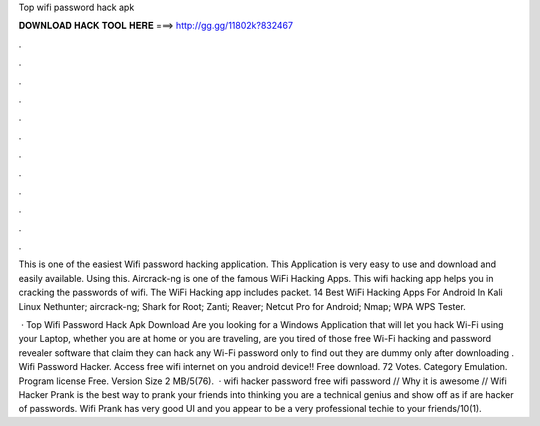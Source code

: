 Top wifi password hack apk



𝐃𝐎𝐖𝐍𝐋𝐎𝐀𝐃 𝐇𝐀𝐂𝐊 𝐓𝐎𝐎𝐋 𝐇𝐄𝐑𝐄 ===> http://gg.gg/11802k?832467



.



.



.



.



.



.



.



.



.



.



.



.

This is one of the easiest Wifi password hacking application. This Application is very easy to use and download and easily available. Using this. Aircrack-ng is one of the famous WiFi Hacking Apps. This wifi hacking app helps you in cracking the passwords of wifi. The WiFi Hacking app includes packet. 14 Best WiFi Hacking Apps For Android In Kali Linux Nethunter; aircrack-ng; Shark for Root; Zanti; Reaver; Netcut Pro for Android; Nmap; WPA WPS Tester.

 · Top Wifi Password Hack Apk Download Are you looking for a Windows Application that will let you hack Wi-Fi using your Laptop, whether you are at home or you are traveling, are you tired of those free Wi-Fi hacking and password revealer software that claim they can hack any Wi-Fi password only to find out they are dummy only after downloading . Wifi Password Hacker. Access free wifi internet on you android device!! Free download. 72 Votes. Category Emulation. Program license Free. Version Size 2 MB/5(76).  · wifi hacker password free wifi password // Why it is awesome // Wifi Hacker Prank is the best way to prank your friends into thinking you are a technical genius and show off as if are hacker of passwords. Wifi Prank has very good UI and you appear to be a very professional techie to your friends/10(1).
